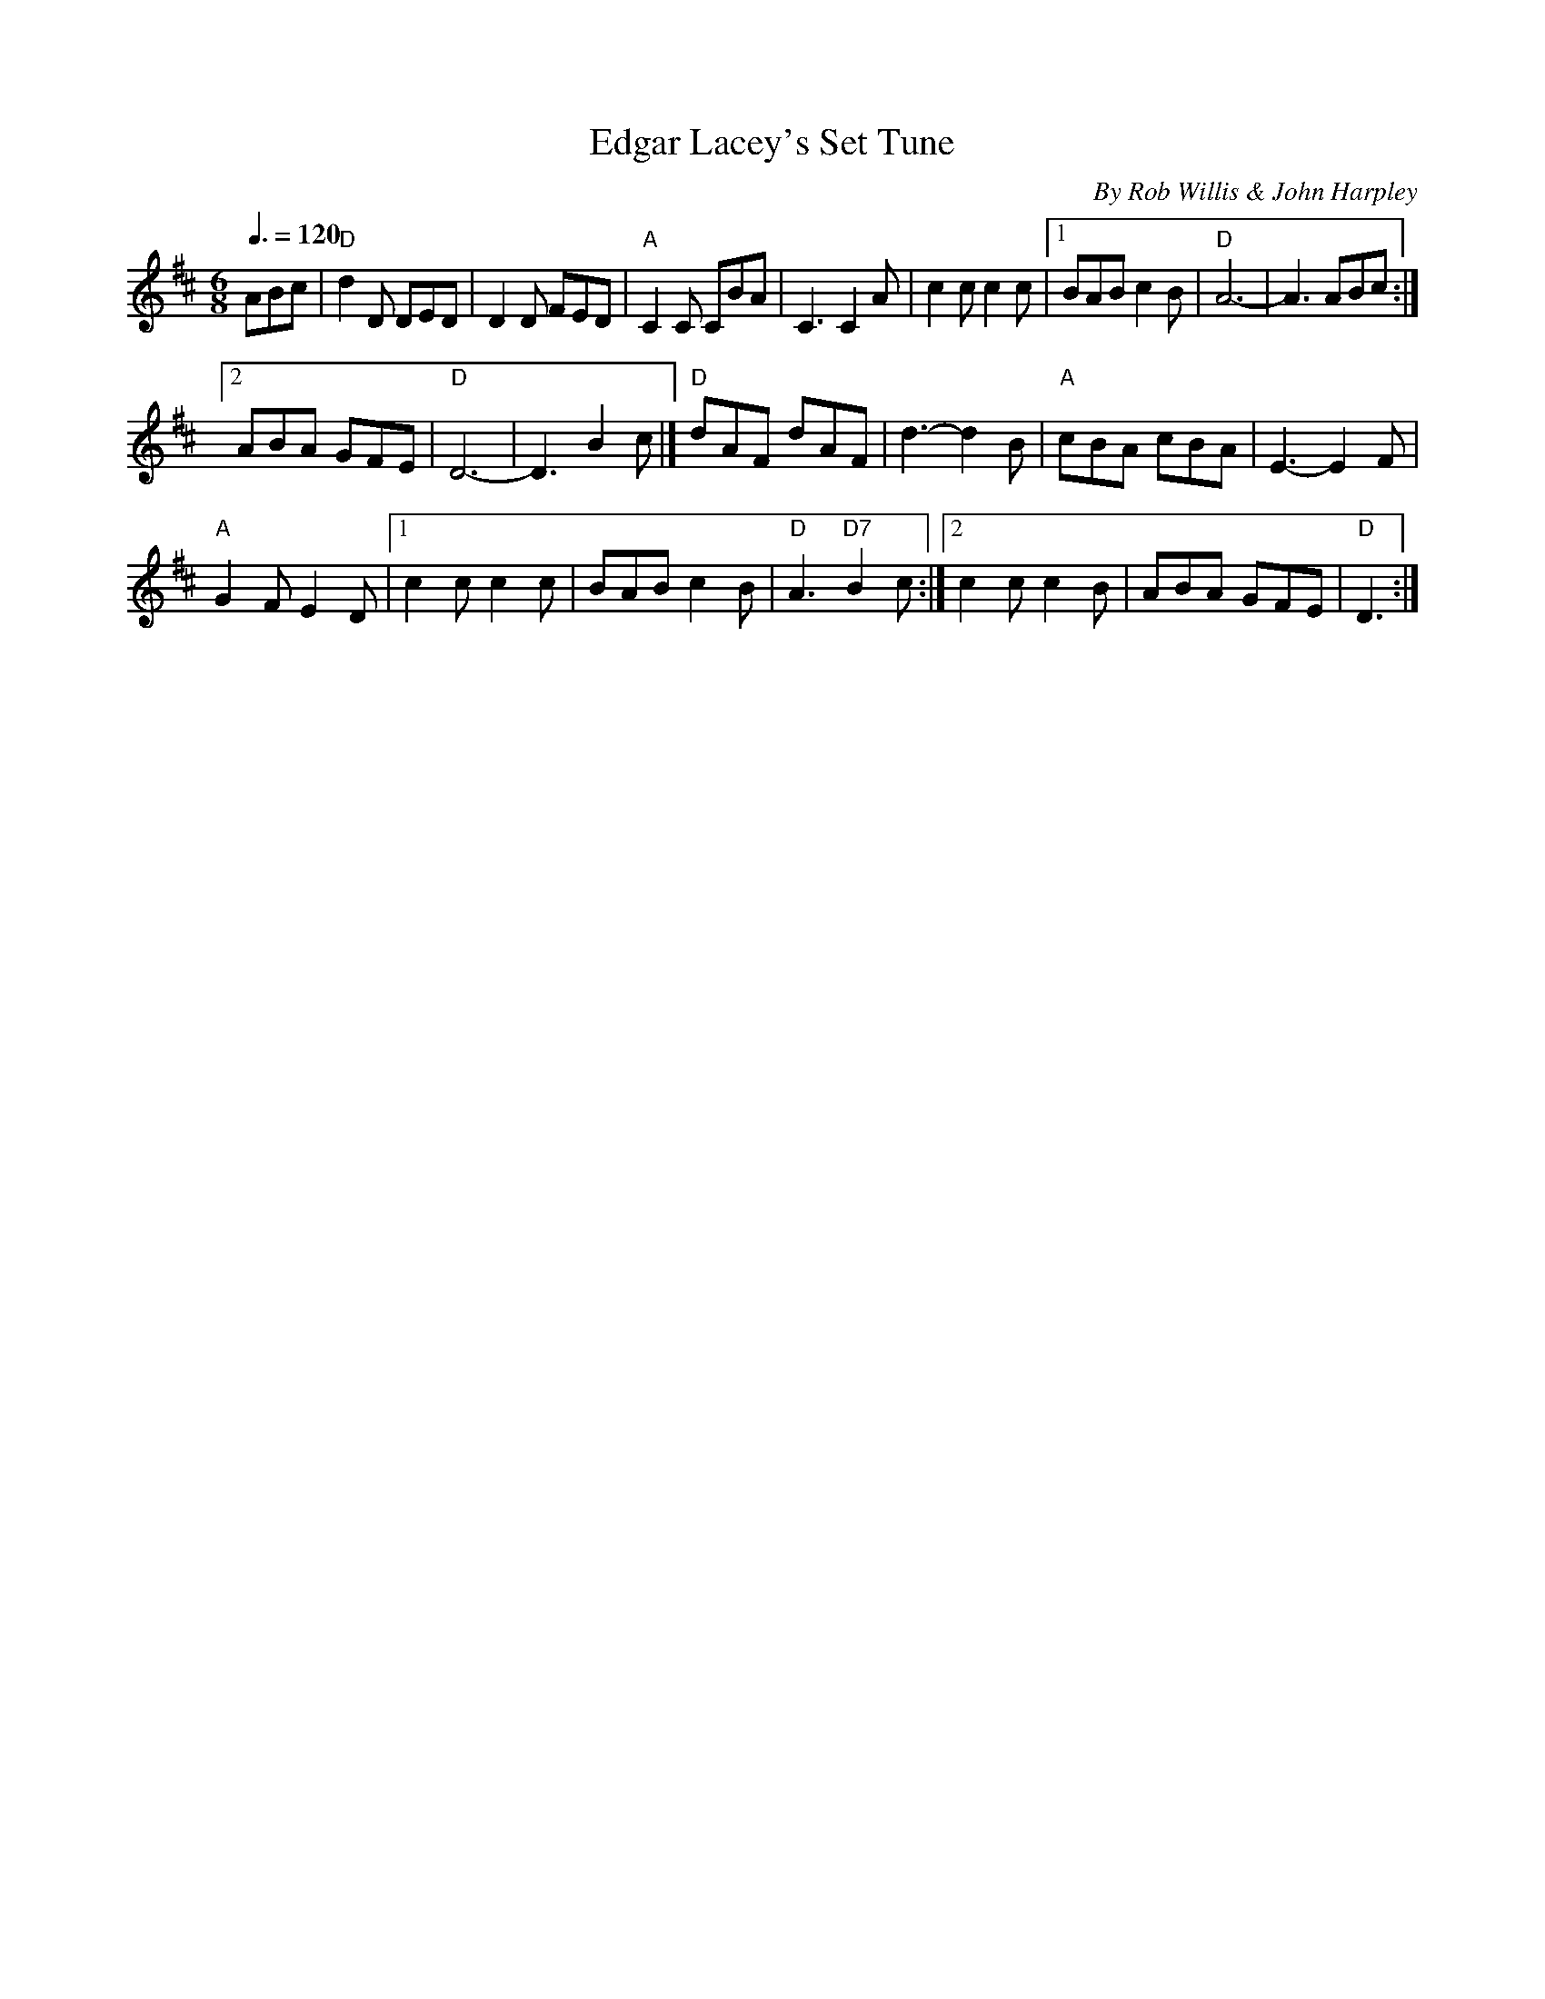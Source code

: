 X: 1
T: Edgar Lacey's Set Tune
C: By Rob Willis & John Harpley
S: From Beverley Moore, Warrnambool, HLA, ORAL TRC 3388/5
S: transcription by Angela Garland & John Harpley
Q: 3/8=120
R: jig
Z: 2014 John Chambers <jc:trillian.mit.edu>
N: In a set for Cheltenham Flier
N: Is that D& chord in bar 24 correct?  A7 sounds better.
M: 6/8
L: 1/8
K: D
ABc |\
"D"d2D DED | D2D FED | "A"C2C CBA | C3 C2A | c2c c2c |[1 BAB c2B | "D"A6- | A3 ABc :|
[2 ABA GFE | "D"D6- | D3 B2c |] "D"dAF dAF | d3- d2B | "A"cBA cBA | E3- E2F |
"A"G2F E2D |[1 c2c c2c | BAB c2B | "D"A3 "D7"B2c :|2 c2c c2B | ABA GFE | "D"D3 :|
